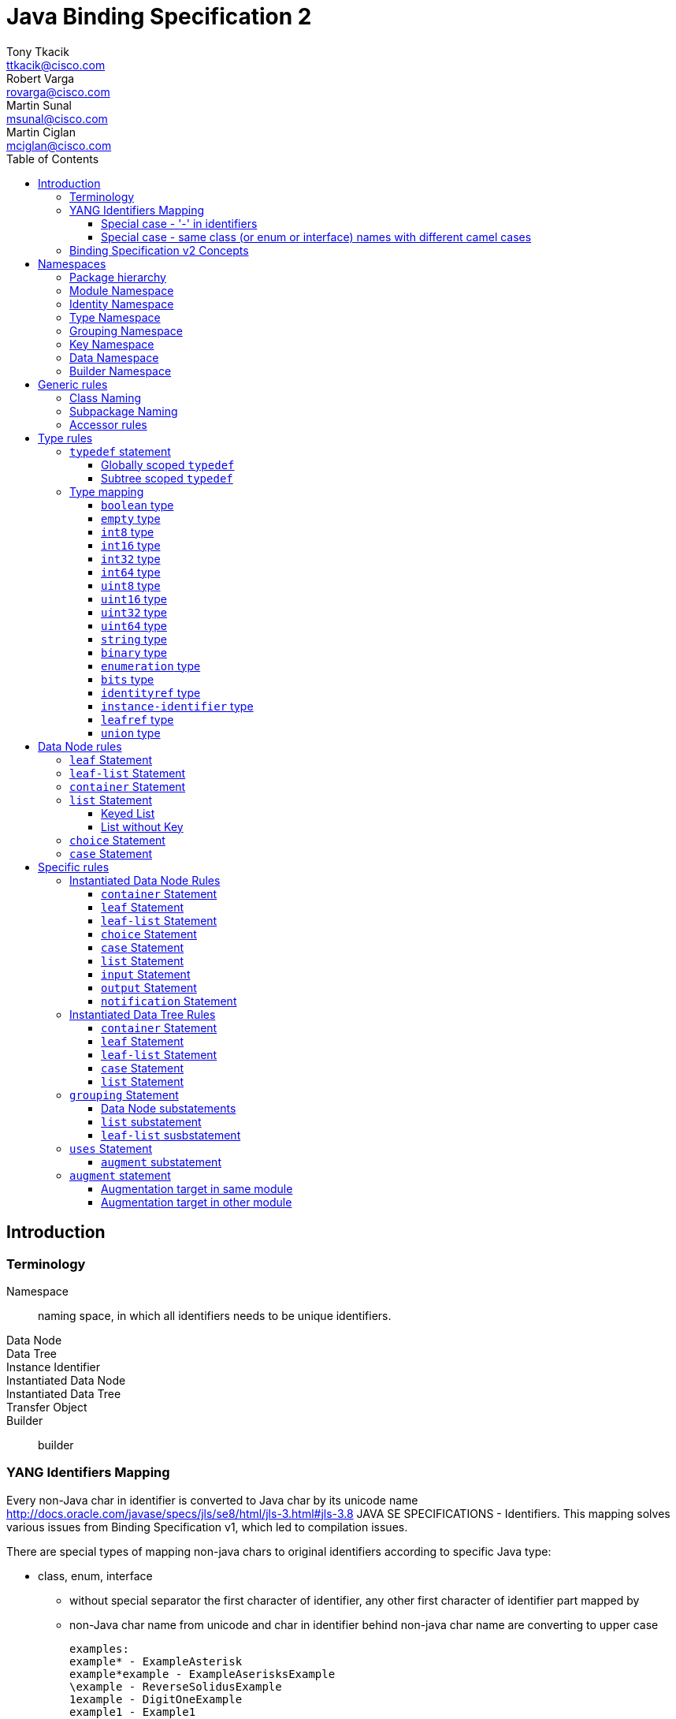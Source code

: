 = Java Binding Specification 2
Tony Tkacik <ttkacik@cisco.com>; Robert Varga <rovarga@cisco.com>; Martin Sunal <msunal@cisco.com>; Martin Ciglan <mciglan@cisco.com>
:rfc6020: https://tools.ietf.org/html/rfc6020
:toc:
:toclevels: 4

== Introduction

=== Terminology

Namespace::
  naming space, in which all identifiers needs to be unique
identifiers.
Data Node::
Data Tree::
Instance Identifier::
Instantiated Data Node::
Instantiated Data Tree::
Transfer Object::
Builder::
  builder

=== YANG Identifiers Mapping

Every non-Java char in identifier is converted to Java char by its unicode name http://docs.oracle.com/javase/specs/jls/se8/html/jls-3.html#jls-3.8
JAVA SE SPECIFICATIONS - Identifiers. This mapping solves various issues from Binding Specification v1, which led to compilation issues.

There are special types of mapping non-java chars to original identifiers according to specific Java type:

* class, enum, interface

** without special separator
the first character of identifier, any other first character of identifier part mapped by
** non-Java char name from unicode and char in identifier behind non-java char name are converting to upper case

 examples:
 example* - ExampleAsterisk
 example*example - ExampleAserisksExample
 \example - ReverseSolidusExample
 1example - DigitOneExample
 example1 - Example1
 int - IntReservedKeyword
 con - ConReservedKeyword

* enum value, constant
** used underscore as special separator
** converted identifier to upper case

 examples:
 example* - EXAMPLE_ASTERISK
 example*example - EXAMPLE_ASTERISK_EXAMPLE
 \example - REVERSE_SOLIDUS_EXAMPLE
 1example - DIGIT_ONE_EXAMPLE
 example1 - EXAMPLE1
 int - INT_RESERVED_KEYWORD
 con - CON_RESERVED_KEYWORD

* method, variable
** without special separator
** the first character of identifier is converting to lower case
** any other first character of identifier part mapped by non-Java char name from unicode and char in identifier behind non-java char name are converting to upper case

 examples:
 example* - exampleAsterisk
 example*example - exampleAserisksExample
 \example - reverseSolidusExample
 1example - digitOneExample
 example1 - example1
 int - intReservedKeyword
 con - conReservedKeyword

* package - full package name - https://docs.oracle.com/javase/tutorial/java/package/namingpkgs.html
** parts of package name are separated by dots
** parts of package name are converting to lower case
** if parts of package name are reserved Java or Windows keywords, such as 'int' the suggested convention is to add an underscore to keyword
** dash is parsed as underscore according to https://docs.oracle.com/javase/tutorial/java/package/namingpkgs.html

 examples:
 org.example* - org.exampleasterisk
 org.example*example - org.exampleasteriskexample
 org.example - org.reversesolidusexample
 org.1example - org.digitoneexample
 org.example1 - org.example1
 org.int - org.int_
 org.con - org.con_
 org.foo-cont - org.foo_cont

==== Special case - '-' in identifiers
There is special case in CLASS, INTERFACE, ENUM, ENUM VALUE, CONSTANT, METHOD and VARIABLE if
identifier contains single dash - then the converter ignores the single dash in the way of the
non-java chars. In other way, if dash is the first or the last char in the identifier or there is
more dashes in a row in the identifier, then these dashes are converted as non-java chars.

Example:

* class, enum, interface

 foo-cont - FooCont
 foo--cont - FooHyphenMinusHyphenMinusCont
 -foo - HyphenMinusFoo
 foo- - FooHyphenMinus

* enum value, constant

 foo-cont - FOO_CONT
 foo--cont - FOO_HYPHEN_MINUS_HYPHEN_MINUS_CONT
 -foo - HYPHEN_MINUS_FOO
 foo- - FOO_HYPHEN_MINUS

* method, variable

 foo-cont - fooCont
 foo--cont - fooHyphenMinusHyphenMinusCont
 -foo - hyphenMinusFoo
 foo- - fooHyphenMinus

==== Special case - same class (or enum or interface) names with different camel cases
Next special case talks about normalizing class name which already exists in package - but with
different camel cases (foo, Foo, fOo, ...). To every next classes with same names will by added
their actual rank (serial number), except the first one. This working for CLASS, ENUM and
INTEFACE java identifiers. If there exist the same ENUM VALUES in ENUM (with different camel
cases), then it's parsed with same logic like CLASSES, ENUMS and INTERFACES but according to list
of pairs of their ENUM parent. Example:

* class, enum, interface

 package name org.example, class (or interface or enum) Foo - normalized to Foo
 package name org.example, class (or interface or enum) fOo - normalized to Foo1

* enum value

 type enumeration {
     enum foo;
     enum Foo;
 }
 YANG enum values will be mapped to 'FOO' and 'FOO_1' Java enum values.


=== Binding Specification v2 Concepts

<<Instantiable>>::
  Represent node, which is instantiable by users as a part of notification,
  rpc, action or data tree.
<<TreeNode>>::
  Represents node, which is part of instantiated data tree, this interface
  is not used directly, but rather via <<TreeChildNode>>. See <<instantiated-data-tree-rules>>
  for more information.
<<TreeRoot>>::
  Represents virtual root of instantiated data tree.
<<TreeChildNode>>::
  Represents node, which is part of instantiated data tree and is not root of
  data tree.
<<Augmentable>>::
  Represents instantiated node, which is subjectible to be extended / augmented
  by `augment` statement from external module.
<<Augmentation>>::
  Represents extension to instantiated node, which is introduced from different
  model than instantiated node.
<<InstanceIdentifier>>::
  Unique identifier of node / subtree in data tree, which provides unambiguous
  information, how to reference node / subtree in Instantiated Data Tree.


[cols="6"]
|===
.2+|Statement .2+| In groupings 3+| Instantiable .2+| Augmentable
| In Data | In RPC | In Notification

| `grouping` | Yes | No | No | No | No

| `container` | Yes | Yes | Yes | Yes | Yes

| `leaf` | Yes | Yes | Yes | Yes | No

| `leaf-list` | Yes | Yes | Yes | Yes | No

| `list` | Yes | Yes | Yes | Yes | Yes

| `anydata` | Yes | Yes | Yes | Yes | No

| `anyxml` | Yes | Yes | Yes | Yes | No

| `choice` | Yes | Yes | Yes | Yes | Yes

| `case` | Yes | Yes | Yes | Yes | Yes

| `input` | Yes | No | Yes | No | Yes

| `output` | Yes | No | Yes | No | Yes

| `notification` | Yes | No | No | Yes | Yes

|===

== Namespaces

YANG defines several namespaces and naming space of YANG is wider then applicable
namespace of JAVA language. In order to decrease conflicts between various
YANG-defined namespaces and classes introduced by Binding Specification, it
is needed to:

* separate namespaces by Java package hierarchy
** each namespace must define rules how to construct package name, which
   will not conflict with other namespace
* if multiple classes are generated for YANG statement they need to be in separate
  packages to decrease possible conflicts with siblings.
* if Binding Specification introduces new concepts, which does not have explicit
  namespace rules in YANG, these concepts needs to be in their own, separate
  namespaces, in order to not conflict on valid YANG namespace items.


This rules allows to identify two types of namespaces:

.Namespace types by source of namespace
YANG namespace::
  Naming space explicitly defined in YANG specification, which needs to be
  explicitly supported in order to prevent naming conflicts.
Binding namespace::
  Naming space introduced by Binding Specification for additional properties
  and functionality of Binding Specification. This namespaces needs to be separate
  from YANG namespaces in order to not have naming conflict with YANG-derived.


Binding Specification v2 uses following namespaces:

.Concrete namespaces used in Binding Specification
<<module-namespace>>::
  YANG namespace containing representation for all modules.
<<identity-namespace>>::
  YANG namespace containing representation for all `identity` statements. Identities
  needs to be separated to prevent naming conflict between Grouping, Data, Type
  namespaces.
<<type-namespace>>::
  YANG namespace containing representation for all `typedef` statements and
  annonymous definitions of `union`, `enumeration` and `bits` types. Types needs
  to be seperated to prevent naming conflict between Identity, Grouping and Data
  namespaces.
<<grouping-namespace>>::
  YANG namespace containing representation for all `grouping` statements and their
  child data node statements. Groupings needs to be separated to prevent naming
  conflict between Identity, Type, Data namespaces.
<<key-namespace>>::
  Binding namespace containing representation for all `key` statements.
  Representations of key statements needs to be in separate namespace, since it is not defined
  in YANG specification.
<<data-namespace>>::
  YANG namespace containing representation of instantiated data tree.
  Data needs to be separated to prevent naming conflict between Identity, Type,
  Grouping namespaces.
<<dto-namespace>>::
  Binding namespace containing Transfer Objects and Builders representing
  instantiated data tree items.

NOTE: Most of Binding Namespaces were introduced to decrease possibility of name
conflict between concepts defined in YANG and additional concepts introduced
by Binding Specification.

=== Package hierarchy

.Package hierarchy for model
[cols="1,1,4"]
|===
|Namespace | Package  | Description

| <<identity-namespace, Identity>> | `ident`
| flat package containing representation for all `identity`

.3+| <<type-namespace, Type>> | `type`
| flat package containing representations for all top-level
   `typedef` statements

| `type.grp`
| path-based package hierarchy containing representation
  for `typedef` statements nested in grouping statements, or anonymous types
  requiring code generation defined inside groupings

| `type.data`
| path-based package hierarchy containing representation
  for `typedef` statements nested in grouping statements, or anonymous types
  requiring code generation defined inside instantiated data nodes

|  <<key-namespace, Key>> | `key`
| path-based package hierarchy containing representation
  of key statements for grouping code generation defined inside groupings

| <<grouping-namespace, Grouping>> | `grp`
| path-based package hierarchy containing representation
  for `grouping` statements and data node statements nested in these groupings

| <<data-namespace, Data>> | `data`
| path-based package hierarchy containing representation of instantiated
  data nodes

| <<dto-namespace, Builder>> | `dto`
| path-based package hierarchy containing Tranfer Objects and their builders
  for instantiated data nodes
|===

[[module-namespace]]
=== Module Namespace



[[identity-namespace]]
=== Identity Namespace


[[type-namespace]]
=== Type Namespace

[[grouping-namespace]]
=== Grouping Namespace

[[key-namespace]]
=== Key Namespace

[[data-namespace]]
=== Data Namespace

[[dto-namespace]]
=== Builder Namespace

== Generic rules

[[class-naming]]
=== Class Naming

[[subpackage-structure]]
=== Subpackage Naming

[[accessor-rules]]
=== Accessor rules

== Type rules

=== `typedef` statement

==== Globally scoped `typedef`

==== Subtree scoped `typedef`

Subtree scoped `typedef` statement is type definition, which is not substatement
of `module` or `submodule`, and is only visible to child elements of parent
statement.

* Representation is generated in Type namespace according to following rules:


=== Type mapping

YANG types does not provide single, simple model of behaviour - some times
exhibits special properties to extensibility or limiting scope of valid values
when type is derived

////
.Base types and their behaviours
|===
| YANG Type | Description | Java Mapping


| `binary`              | Any binary data | `Binary`?
| `bits`                | A set of bits or flags | Custom class
| `boolean`             | `true` or `false` | `Boolean`
| `decimal64`           | 64-bit signed decimal number  | No
| `empty`               | A leaf that does not have any value | No
| `enumeration`         | Enumerated strings | No
| `identityref`         | A reference to an abstract identity | Yes
| `instance-identifier` | References a data tree node | Yes
| `int8`                | 8-bit signed integer | No
| `int16`               | 16-bit signed integer | No
| `int32`               | 32-bit signed integer | No
| `int64`               | 64-bit signed integer | No
| `leafref`             | A reference to a leaf instance | Maybe
| `string`              | Human-readable string | No
| `uint8`               | 8-bit unsigned integer | No
| `uint16`              | 16-bit unsigned integer | No
| `uint32`              | 32-bit unsigned integer | No
| `uint64`              | 64-bit unsigned integer | No
| `union`               | Choice of member types | Maybe

|===
FIXME: Finalize table
////

==== `boolean` type
==== `empty` type
==== `int8` type
==== `int16` type
==== `int32` type
==== `int64` type
==== `uint8` type
==== `uint16` type
==== `uint32` type
==== `uint64` type
==== `string` type
==== `binary` type
==== `enumeration` type
==== `bits` type

==== `identityref` type
==== `instance-identifier` type

==== `leafref` type
==== `union` type

[[data-node-rules]]
== Data Node rules

Data nodes could be separated into two distinct groups, based on presence of
child nodes:

Leaf node::
  Node, which according to YANG schema does not have child nodes, is leaf node
  and carries only simple value.
Interior node::
  Node, which according to YANG schema may have child nodes, node itself does not
  carry values, values are stored in descendant leaf nodes.

=== `leaf` Statement

=== `leaf-list` Statement


=== `container` Statement

Builders will be located in package "dto"


[source,yang]
----
container foo {
}

container foo-builder {
}
----

[uml, file="container-builder.png"]
--
set namespaceSeparator none

interface data.Foo {
}

interface data.FooBuilder {
}
--

In situations where we have a containing element which has as its child a single container, we should make it easy to autobox it. This should not be implemented in the interfaces themselves, but rather should be a method in the associated builder.

[source,yang]
----
container example-outter {
    container example-inner {
        leaf example {
            type string;
        }
    }
}
----

=== `list` Statement

==== Keyed List

[source,yang]
----
list foo {
    key identifier key fookey;
    leaf identifier {
        type union {
            type string;
        }
    }

    leaf key {
        type string;
    }

    leaf fookey {
        type string;
    }
}
----
[uml, file="list-Keyed.png"]
--
set namespaceSeparator none

interface data.Foo {
}

interface key.foo.FooIdentifier {
}

interface key.foo.FooKey {
}

interface key.foo.FooFooKey {
}

interface type.foo.identifier.IdentifierUnion {
}

data.Foo o- key.foo.FooIdentifier
data.Foo o- key.foo.FooKey
data.Foo o- key.foo.FooFooKey
key.foo.FooIdentifier o- type.foo.identifier.IdentifierUnion
--

==== List without Key

=== `choice` Statement

=== `case` Statement

[source,yang]
----
container top {
  choice base {
    case foo {
      container foo;
    }
    case bar {
      leaf bar { type string; }
    }
  }
}
----

[uml, file="case.png"]
--
set namespaceSeparator none

package spec {
  interface Choice
  interface Case
}

interface data.Top {
  + getBase() : data.top.Base;
}
interface data.top.Base
interface data.top.base.Foo {
  + getFoo() : data.top.base.foo.Foo
}
interface data.top.base.foo.Foo
interface data.top.base.Bar {
  + getBar() : String
}

data.top.Base -u-|> Choice
data.top.base.Foo -u-|> Case
data.top.base.Bar -u-|> Case

data.top.base.Foo -u-|> data.top.Base
data.top.base.Bar -u-|> data.top.Base

data.Top o- data.top.Base
data.top.base.Foo o- data.top.base.foo.Foo
--

== Specific rules

[[instantiated-data-node-rules]]
=== Instantiated Data Node Rules

////
FIXME: Do we need section per type, or should just general rules be described.
////

==== `container` Statement

////
FIXME: Here should be Augmentable & Instantiated
////

==== `leaf` Statement

==== `leaf-list` Statement

==== `choice` Statement

==== `case` Statement

////
FIXME: Here should be Augmentable & Instantiated
////

==== `list` Statement

////
FIXME: Here should be Augmentable & Instantiated, List signature uses concrete
interfaces
////

==== `input` Statement

////
FIXME: Here should be Augmentable & Instantiated
////

==== `output` Statement

////
FIXME: Here should be Augmentable & Instantiated
////

==== `notification` Statement

////
FIXME: Here should be Augmentable & Instantiated
////

[[instantiated-data-tree-rules]]
=== Instantiated Data Tree Rules


==== `container` Statement

////
FIXME: Here should be Augmentable & Instantied & ChildDataNode
////


==== `leaf` Statement

==== `leaf-list` Statement

==== `case` Statement

////
FIXME: Here should be Augmentable & Instantied & ChildDataNode
////

==== `list` Statement

////
FIXME: Here should be Augmentable & Instantied & ChildDataNode
////

=== `grouping` Statement

* `grouping` statement is represented by `interface`
** interface name is generated according to <<class-naming>> with suffix `Grouping`
* Representations of `grouping` statements are generated into <<grouping-namespace>>
* schema nodes under grouping are represented by `interface` and are generated
  into <<grouping-namespace>> + name of grouping
** getters (accessors) from parent nodes are generated according to <<accessor-rules>>
** class name is generated according to <<class-naming>> with suffix `Data`
** schema nodes does not follow <<instantiated-data-tree-rules>>, these interfaces
   are used only in instantiated data tree.

.Simple Grouping
====
.YANG Snippet
[source, yang]
----
grouping simple  { <1>
  container foo; <2>
  leaf bar { type string;} <3>
}
----
<1> Is represented by interface `grp.SimpleGrouping`
<2> Is represented by interface `grp.simple.FooData` and getter in `grp.SimpleGrouping`
    with signature `public grp.simple.FooData getFoo();`
<3> Is represented by getter in `grp.SimpleGrouping` with signature `public String getBar()`

[uml, file="grouping1.png"]
--
interface grp.SimpleGrouping {
  + getBar() : String
  + getFoo() : grp.simple.FooData
}
interface grp.simple.FooData
grp.SimpleGrouping o- grp.simple.FooData
--
====

==== Data Node substatements

Representations of data node substatements are generated according to rules
described in <<data-node-rules>> with following changes:
////
MS: proposed interface names:
case - <NodeName>Case
choice - <<NodeName>Choice
container, list - <NodeName>
////
////
MC: I would keep Data suffix, but idea about distinguishing cases and choices
is to think about
////
* Interface names for `case`, `choice`, `container` and `list`, is suffixed by
  `Data` suffix, in order to not conflict with same named groupings inside same
  package
** Getters in parent node, are still generated without `Data` suffix, so
   the getter signature is in form `FooData getFoo()`
**  If return value of getter is constructed using generics (eg. `list`)
    instead of signature `List<ListItem>` or `Map<ListKey, ListItem>`, wildcarded
    `? extends ListItem` generic argument are used to allow for overriding during
    <<uses-statement,instantation of grouping>>.


==== `list` substatement

////
FIXME: Add reasoning / examples for need to use ? extends, instead of directly
using generics.
////

==== `leaf-list` susbstatement

////
FIXME: Add reasoning / examples for need to use ? extends, instead of directly
using generics for types, which may need instantiation
////

[[uses-statement]]
=== `uses` Statement

* `uses` statement triggers interface of parent statement to extend (implement)
  interface of `grouping` referenced by `uses` argument.
* As in YANG `uses` statement triggers instatiation of data children of `grouping`
  which will result in generation of these children as-if they were direct
  children of parent statement
**  data node children are generated according to rules defined for parent statement.
    Different rules apply based on parent type (instantiated data tree, `input`,
    `output` or `grouping`)
**  interfaces generated for data children extends (implements) interfaces for
    same children generated for referenced `grouping`

.Simple Grouping and Uses
====
.YANG Snippet
[source, yang]
----
grouping simple  {
  container foo;
  leaf bar { type string;}
}

container top {
  uses simple;
}
----
[uml, file="grouping2.png"]
--
set namespaceSeparator none

interface grp.SimpleGrouping {
  + getBar() : String
  + getFoo() : grp.simple.FooData
}
interface grp.simple.FooData
interface data.Top {
  + getFoo() : data.top.Foo
}
interface data.top.Foo

grp.SimpleGrouping o-- grp.simple.FooData

data.Top o-- data.top.Foo
data.Top -|> grp.SimpleGrouping
data.top.Foo -|> grp.simple.FooData
--

NOTE: Diagram does not show all details for `data.Top` and `data.top.Foo`, which
are based on <<instantiated-data-tree-rules>>

====

.Grouping with Nested Grouping
====

.YANG Snippet
[source, yang]
----
grouping with-inner {
  grouping inner {
    container cont;
  }
  uses inner;
}

container top {
  uses with-inner;
}
----

[uml, file="grouping3.png"]
--
set namespaceSeparator none

interface grp.withinner.inner.ContData
interface grp.withinner.InnerGrouping {
  + getCont() : grp.withinner.inner.ContData
}


interface grp.withinner.ContData

interface grp.WithInnerGrouping {
  + getCont() : grp.withinner.ContData
}


interface data.Top {
  + getCont() : data.top.Cont
}

interface data.top.Cont {

}
data.Top o-- data.top.Cont : contains

data.Top -|> grp.WithInnerGrouping
data.top.Cont -|> grp.withinner.ContData

grp.WithInnerGrouping -|> grp.withinner.InnerGrouping : uses (implements)
grp.WithInnerGrouping o-- grp.withinner.ContData : contains
grp.withinner.InnerGrouping o-- grp.withinner.inner.ContData : contains

grp.withinner.ContData -|> grp.withinner.inner.ContData : is concretization of (implements)

--

NOTE: Diagram does not show all details for `data.Top`  and `data.top.Cont`, which
are based on <<instantiated-data-tree-rules>>

====

[[uses-augment]]
==== `augment` substatement

.Uses & Augment in instantiated Data Tree
====
[source,yang]
----
grouping example {
  container nested {
    leaf foo {
      type string;
    }
  }
}

container top {
  uses example {
    augment nested {
      container bar {
      }
    }
  }
}

----

[uml, file="grouping4.png"]
--
set namespaceSeparator none

interface data.Top
interface data.top.Nested
interface data.top.nested.Bar

data.Top o-- data.top.Nested
data.top.Nested o-- data.top.nested.Bar

interface grp.ExampleGrouping
interface grp.example.NestedData


grp.ExampleGrouping o-- grp.example.NestedData

data.Top -|> grp.ExampleGrouping
data.top.Nested -|> grp.example.NestedData
--

NOTE: Diagram does not show all details for `data.Top`, `data.top.Nested` and
`data.top.nested.Bar`, which are based on <<instantiated-data-tree-rules>>


====


.Uses & Augment in grouping
====
[source,yang]
----
grouping example {
  container nested {
    leaf foo {
      type string;
    }
  }
}

grouping top {
  uses example {
    augment nested {
      container bar {
      }
    }
  }
}

----

[uml, file="grouping5.png"]
--
set namespaceSeparator none

interface grp.TopGrouping
interface grp.top.NestedData
interface grp.top.nested.BarData

grp.TopGrouping o-- grp.top.NestedData
grp.top.NestedData o-- grp.top.nested.BarData

interface grp.ExampleGrouping
interface grp.example.NestedData

grp.ExampleGrouping o-- grp.example.NestedData

grp.TopGrouping -|> grp.ExampleGrouping
grp.top.NestedData -|> grp.example.NestedData
--

====

=== `augment` statement

Representation of `augment` statement depends on module in which target node of
augment statement is defined

* <<uses-augment, augment is substatement of uses>> - data nodes are represented
  as-if their statements were inlined in target node.
  See <<uses-augment, uses Statement: augment Substatement>> section for details.
* <<augment-same-module,target node in same module as augment>> - data nodes are
  represented as-if their statements were inlined in target.
  See <<augment-same-module>> for details & examples.
* <<augment-other-module, target node in other module as augment>> - interface representing
  augmentation is generated, child data nodes are generated by rules for
  <<instantiated-data-node-rules>>.
  See <<augment-other-module>> for details & examples.
`augment` statement targets only instantiated data nodes, so child data nodes
representation is always generated.

[[augment-same-module]]
==== Augmentation target in same module

All data node children are generated as-if they were directly defined inside
target node. There are no externally observable artefacts in generated
representation of these nodes, which would point out that they were defined
using `augment` statement instead of directly inlining them in target node.

.Why augment of same module is same as inlining
[IMPORTANT]
====
This rule may seems counterintuitive at first sight, but YANG defines
backwards compatibility in terms of effective model instead of way how model
is represented. `augment` statement, when targeting node in same module is not
externally observable and could factored out by inlining these statements.

Definition of `augment` statement in YANG also defines different behaviour when
target is same module and allows all features as-if this statements were
directly inlined.
====

.Augment with target in same module
====
.YANG module written using augmentations
[source,yang]
----
container top {

}

augment "/top" {
  container foo {

  }
}
----
.Same module written without need to augment
----
container top {
  container foo {

  }
}

----
.Same module written with grouping
----
grouping a {
    container foo {
    }
}

container top {
    uses a;
}

----
Java representation for all variants
[uml, file="augment1.png"]
--
set namespaceSeparator none

interface data.Top
interface data.top.Foo

data.Top o- data.top.Foo
--

====

[[augment-other-module]]
==== Augmentation target in other module

.Augment with target in other module
====
[source,yang]
----
module top {
  ...

  container top {

  }
}

module foo {
  ...
  import top { prefix top; }
  ...
  augment "/top:top" {
    container bar {

    }
  }
}

----

[uml,file="augment2.png"]
--
set namespaceSeparator none

interface Augmentable<T>
interface Augmentation<T>

interface top.data.Top
interface foo.data.FooTop  {
  + getBar() : Bar
}

interface foo.data.top.Bar

top.data.Top -u-|> Augmentable : T = top.data.Top
foo.data.FooTop -u-|> Augmentation : T = top.data.Top
top.data.Top o-- foo.data.FooTop
foo.data.FooTop o-- foo.data.top.Bar
--

====

.Multiple augments with same target
====
[source,yang]
----
module top {
  ...

  container top {

  }
}

module foo {
  ...
  import top { prefix top; }
  ...
  augment "/top:top" {
    container bar {

    }
  }

  augment "/top:top" {
    container baz {

    }
  }
}

----

[uml,file="augment3.png"]
--
set namespaceSeparator none

interface Augmentable<T>
interface Augmentation<T>

interface top.data.Top
interface foo.data.FooTop {
  + getBar() : Bar
  + getBaz() : Baz
}

interface foo.data.top.Bar
interface foo.data.top.Baz

top.data.Top -u-|> Augmentable : T = top.data.Top
foo.data.FooTop -u-|> Augmentation : T = top.data.Top
top.data.Top o-- foo.data.FooTop
foo.data.FooTop o-- foo.data.top.Bar
foo.data.FooTop o-- foo.data.top.Baz
--

====

.Multiple augments with different targets
====
[source,yang]
----
module target {
  ...

  container first {

  }

  container second {

  }
}

module foo {
  ...
  import target { prefix t; }
  ...
  augment "/t:first" {
    container bar {

    }
  }

  augment "/t:second" {
    container baz {

    }
  }
}

----

[uml, file="augment4.png"]
--
set namespaceSeparator none

interface Augmentable<T>
interface Augmentation<T>

interface target.data.First
interface target.data.Second

interface foo.data.FooFirst {
  + getBar() : Bar
}
interface foo.data.FooSecond {
  + getBaz() : Baz
}

interface foo.data.first.Bar
interface foo.data.second.Baz

target.data.First -u-|> Augmentable : T = target.data.First
target.data.Second -u-|> Augmentable : T = target.data.Second

foo.data.FooFirst -u-|> Augmentation : T = target.data.First
foo.data.FooSecond -u-|> Augmentation : T = target.data.Second


target.data.First o-- foo.data.FooFirst
target.data.Second o-- foo.data.FooSecond

foo.data.FooFirst o-- foo.data.first.Bar
foo.data.FooSecond o-- foo.data.second.Baz
--
====

.Key in grouping
====
[source,yang]
----
grouping nodes {
    list node {
        key id;
        leaf id {
            type string;
        }
    }
}

----
grouping key.grp.nodes.node.<nodeidentifier>

instantiated key.data.nodes.node.<nodeidentifier>
